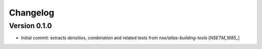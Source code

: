 Changelog
=========

Version 0.1.0
-------------
- Initial commit: extracts `densities`, `combination` and related tests from `nse/atlas-building-tools` [`NSETM_1685_`]


.. _`NSETM-1685`: https://bbpteam.epfl.ch/project/issues/browse/NSETM-1685

